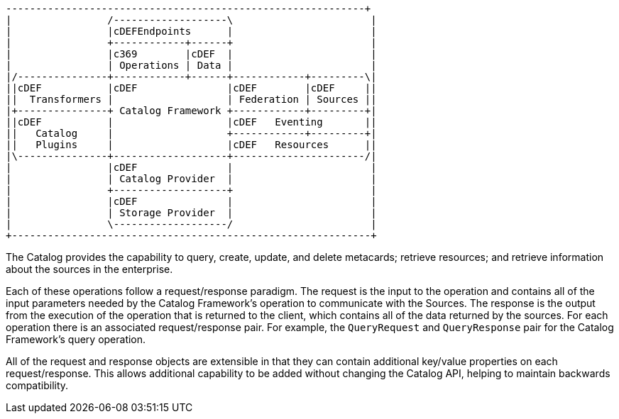 :title: Operations
:type: architectureIntro
:status: published
:children: na
:order: 01
:summary: Operations.

[ditaa, catalog_architecture_operations, png, ${image-width}]
....
------------------------------------------------------------+
|                /-------------------\                       |
|                |cDEFEndpoints      |                       |
|                +------------+------+                       |
|                |c369        |cDEF  |                       |
|                | Operations | Data |                       |
|/---------------+------------+------+------------+---------\|
||cDEF           |cDEF               |cDEF        |cDEF     ||
||  Transformers |                   | Federation | Sources ||
|+---------------+ Catalog Framework +------------+---------+|
||cDEF           |                   |cDEF   Eventing       ||
||   Catalog     |                   +------------+---------+|
||   Plugins     |                   |cDEF   Resources      ||
|\---------------+-------------------+----------------------/|
|                |cDEF               |                       |
|                | Catalog Provider  |                       |
|                +-------------------+                       |
|                |cDEF               |                       |
|                | Storage Provider  |                       |
|                \-------------------/                       |
+------------------------------------------------------------+
....

The Catalog provides the capability to query, create, update, and delete metacards; retrieve resources; and retrieve information about the sources in the enterprise.

Each of these operations follow a request/response paradigm.
The request is the input to the operation and contains all of the input parameters needed by the Catalog Framework's operation to communicate with the Sources.
The response is the output from the execution of the operation that is returned to the client, which contains all of the data returned by the sources.
For each operation there is an associated request/response pair. For example, the `QueryRequest` and `QueryResponse` pair for the Catalog Framework's query operation.

All of the request and response objects are extensible in that they can contain additional key/value properties on each request/response.
This allows additional capability to be added without changing the Catalog API, helping to maintain backwards compatibility.
